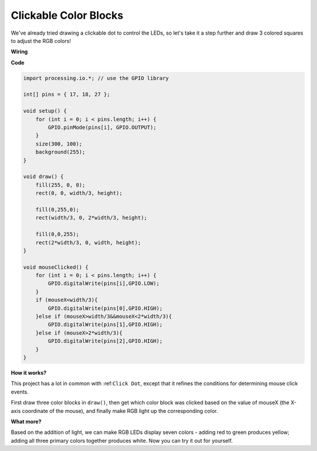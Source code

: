 Clickable Color Blocks
=======================

We've already tried drawing a clickable dot to control the LEDs, so let's take it a step further and draw 3 colored squares to adjust the RGB colors!

.. image:: img/colorful_square.png

**Wiring**

.. image:: img/image61.png


**Code**

.. code-block:: arduino

    import processing.io.*; // use the GPIO library

    int[] pins = { 17, 18, 27 };

    void setup() {
        for (int i = 0; i < pins.length; i++) {
            GPIO.pinMode(pins[i], GPIO.OUTPUT);
        }
        size(300, 100);
        background(255);
    }

    void draw() {
        fill(255, 0, 0);
        rect(0, 0, width/3, height);

        fill(0,255,0);
        rect(width/3, 0, 2*width/3, height);

        fill(0,0,255);
        rect(2*width/3, 0, width, height);
    }

    void mouseClicked() {
        for (int i = 0; i < pins.length; i++) {
            GPIO.digitalWrite(pins[i],GPIO.LOW);
        }
        if (mouseX<width/3){
            GPIO.digitalWrite(pins[0],GPIO.HIGH);
        }else if (mouseX>width/3&&mouseX<2*width/3){
            GPIO.digitalWrite(pins[1],GPIO.HIGH);
        }else if (mouseX>2*width/3){
            GPIO.digitalWrite(pins[2],GPIO.HIGH);
        }        
    }


**How it works?**

This project has a lot in common with :ref:``Click Dot``, except that it refines the conditions for determining mouse click events.

First draw three color blocks in ``draw()``, then get which color block was clicked based on the value of mouseX (the X-axis coordinate of the mouse), and finally make RGB light up the corresponding color.

**What more?**

Based on the addition of light, we can make RGB LEDs display seven colors - adding red to green produces yellow; adding all three primary colors together produces white.
Now you can try it out for yourself.